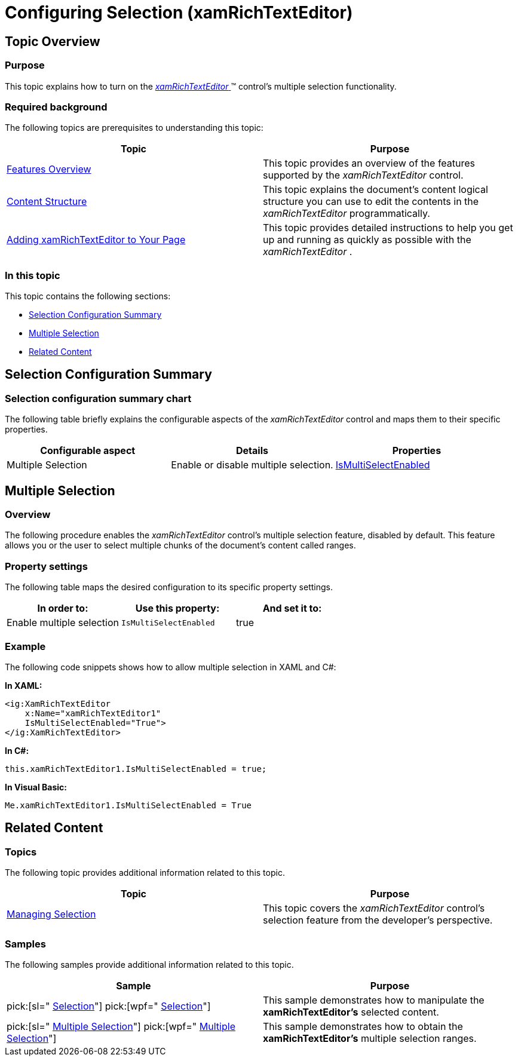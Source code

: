 ﻿////

|metadata|
{
    "name": "xamrichtexteditor-configuring-selection",
    "tags": ["How Do I"],
    "controlName": ["xamRichTextEditor"],
    "guid": "b4125723-10c0-4ee4-a26d-3513cbab7391",  
    "buildFlags": [],
    "createdOn": "2016-05-25T18:21:58.4353397Z"
}
|metadata|
////

= Configuring Selection (xamRichTextEditor)

== Topic Overview

=== Purpose

This topic explains how to turn on the link:{ApiPlatform}controls.editors.xamrichtexteditor.v{ProductVersion}~infragistics.controls.editors.xamrichtexteditor.html[ _xamRichTextEditor_  ]™ control’s multiple selection functionality.

=== Required background

The following topics are prerequisites to understanding this topic:

[options="header", cols="a,a"]
|====
|Topic|Purpose

| link:xamrichtexteditor-features-overview.html[Features Overview]
|This topic provides an overview of the features supported by the _xamRichTextEditor_ control.

| link:xamrichtexteditor-content-structure.html[Content Structure]
|This topic explains the document’s content logical structure you can use to edit the contents in the _xamRichTextEditor_ programmatically.

| link:xamrichtexteditor-adding-to-your-page.html[Adding xamRichTextEditor to Your Page]
|This topic provides detailed instructions to help you get up and running as quickly as possible with the _xamRichTextEditor_ .

|====

=== In this topic

This topic contains the following sections:

* <<_Ref362275414,Selection Configuration Summary>>
* <<_Ref362275420,Multiple Selection>>
* <<_Ref359594803,Related Content>>

[[_Ref362275414]]
== Selection Configuration Summary

=== Selection configuration summary chart

The following table briefly explains the configurable aspects of the  _xamRichTextEditor_   control and maps them to their specific properties.

[options="header", cols="a,a,a"]
|====
|Configurable aspect|Details|Properties

|[[_Hlk356484826]] 

Multiple Selection
|Enable or disable multiple selection.
| link:{ApiPlatform}controls.editors.xamrichtexteditor.v{ProductVersion}~infragistics.controls.editors.xamrichtexteditor~ismultiselectenabled.html[IsMultiSelectEnabled]

|====

[[_Ref362275420]]
== Multiple Selection

=== Overview

The following procedure enables the  _xamRichTextEditor_   control’s multiple selection feature, disabled by default. This feature allows you or the user to select multiple chunks of the document’s content called ranges.

=== Property settings

The following table maps the desired configuration to its specific property settings.

[options="header", cols="a,a,a"]
|====
|In order to:|Use this property:|And set it to:

|Enable multiple selection
|`IsMultiSelectEnabled`
|true

|====

[[_Hlk337817761]]

=== Example

The following code snippets shows how to allow multiple selection in XAML and C#:

*In XAML:*

[source,xaml]
----
<ig:XamRichTextEditor
    x:Name="xamRichTextEditor1"
    IsMultiSelectEnabled="True">
</ig:XamRichTextEditor>
----

*In C#:*

[source,csharp]
----
this.xamRichTextEditor1.IsMultiSelectEnabled = true;
----

*In Visual Basic:*

[source,vb]
----
Me.xamRichTextEditor1.IsMultiSelectEnabled = True
----

[[_Ref359594803]]
== Related Content

=== Topics

The following topic provides additional information related to this topic.

[options="header", cols="a,a"]
|====
|Topic|Purpose

| link:xamrichtexteditor-managing-selection.html[Managing Selection]
|This topic covers the _xamRichTextEditor_ control’s selection feature from the developer’s perspective.

|====

=== Samples

The following samples provide additional information related to this topic.

[options="header", cols="a,a"]
|====
|Sample|Purpose

| pick:[sl=" link:{SamplesURL}/richtext-editor/#/selection[Selection]"] pick:[wpf=" link:{SamplesURL}/richtext-editor/selection[Selection]"] 
|This sample demonstrates how to manipulate the *xamRichTextEditor’s* selected content.

| pick:[sl=" link:{SamplesURL}/richtext-editor/#/multiple-selection[Multiple Selection]"] pick:[wpf=" link:{SamplesURL}/richtext-editor/multiple-selection[Multiple Selection]"] 
|This sample demonstrates how to obtain the *xamRichTextEditor’s* multiple selection ranges.

|====